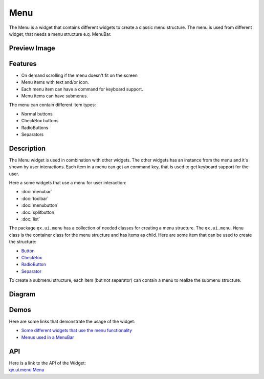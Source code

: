 .. _pages/widget/menu#menu:

Menu
****
The Menu is a widget that contains different widgets to create a classic menu structure. The menu is used from different widget, that needs a menu structure e.q. MenuBar.

.. _pages/widget/menu#preview_image:

Preview Image
-------------
|:Menu|

.. |:Menu| image:: /pages/widget/menu.png
           :width: 500 px
           :target: ../../_images/menu.png

.. _pages/widget/menu#features:

Features
--------

* On demand scrolling if the menu doesn't fit on the screen
* Menu items with text and/or icon.
* Each menu item can have a command for keyboard support.
* Menu items can have submenus.

The menu can contain different item types:

* Normal buttons
* CheckBox buttons
* RadioButtons
* Separators

.. _pages/widget/menu#description:

Description
-----------
The Menu widget is used in combination with other widgets. The other widgets has an instance from the menu and it's shown by user interactions. Each item in a menu can get an command key, that is used to get keyboard support for the user.

Here a some widgets that use a menu for user interaction:

* :doc:`menubar`
* :doc:`toolbar`
* :doc:`menubutton`
* :doc:`splitbutton`
* :doc:`list`

The package ``qx.ui.menu`` has a collection of needed classes for creating a menu structure. The ``qx.ui.menu.Menu`` class is the container class for the menu structure and has items as child. Here are some item that can be used to create the structure:

* `Button <http://demo.qooxdoo.org/1.2.x/apiviewer/#qx.ui.menu.Button>`_
* `CheckBox <http://demo.qooxdoo.org/1.2.x/apiviewer/#qx.ui.menu.CheckBox>`_
* `RadioButton <http://demo.qooxdoo.org/1.2.x/apiviewer/#qx.ui.menu.RadioButton>`_
* `Separator <http://demo.qooxdoo.org/1.2.x/apiviewer/#qx.ui.menu.Separator>`_

To create a submenu structure, each item (but not separator) can contain a menu to realize the submenu structure.

.. _pages/widget/menu#diagram:

Diagram
-------
|Menu_UML|

.. |Menu_UML| image:: /pages/widget/menu_uml.png

.. _pages/widget/menu#demos:

Demos
-----
Here are some links that demonstrate the usage of the widget:

* `Some different widgets that use the menu functionality <http://demo.qooxdoo.org/1.2.x/demobrowser/#widget~Menu.html>`_
* `Menus used in a MenuBar <http://demo.qooxdoo.org/1.2.x/demobrowser/#widget~MenuBar.html>`_

.. _pages/widget/menu#api:

API
---
| Here is a link to the API of the Widget:
| `qx.ui.menu.Menu <http://demo.qooxdoo.org/1.2.x/apiviewer/#qx.ui.menu.Menu>`_

